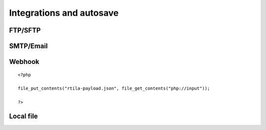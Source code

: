 Integrations and autosave
=========================

FTP/SFTP
--------

.. image:: ../Images/Screenshot_181.png

.. image:: ../Images/Screenshot_182.png

.. image:: ../Images/Screenshot_183.png

.. image:: ../Images/Screenshot_184.png

.. image:: ../Images/Screenshot_185.png

SMTP/Email
----------

.. image:: ../Images/Screenshot_186.png

.. image:: ../Images/Screenshot_187.png

.. image:: ../Images/Screenshot_188.png

.. image:: ../Images/Screenshot_189.png

.. image:: ../Images/Screenshot_190.png

.. image:: ../Images/Screenshot_191.png

Webhook
-------

.. image:: ../Images/Screenshot_192.png

.. image:: ../Images/Screenshot_193.png

.. image:: ../Images/Screenshot_194.png

::

   <?php

   file_put_contents("rtila-payload.json", file_get_contents("php://input"));

   ?>

.. image:: ../Images/Screenshot_195.png

.. image:: ../Images/Screenshot_196.png

.. image:: ../Images/Screenshot_197.png

Local file
----------

.. image:: ../Images/Screenshot_198.png

.. image:: ../Images/Screenshot_199.png

.. image:: ../Images/Screenshot_200.png

.. image:: ../Images/Screenshot_201.png

.. image:: ../Images/Screenshot_202.png

.. image:: ../Images/Screenshot_213.png